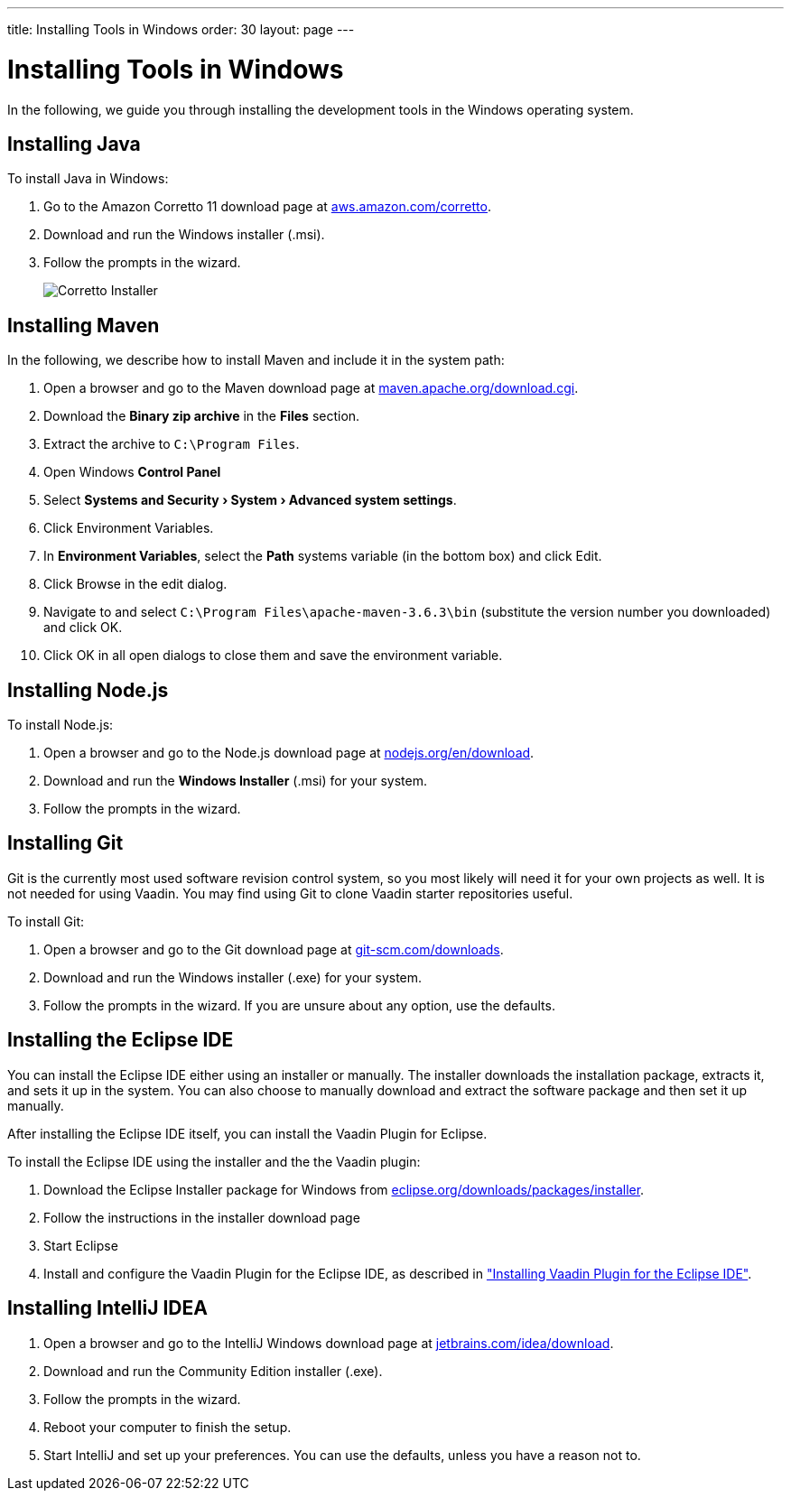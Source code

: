 ---
title: Installing Tools in Windows
order: 30
layout: page
---

[[installing.windows]]
= Installing Tools in Windows
:experimental:

In the following, we guide you through installing the development tools in the Windows operating system.

[[installing.windows.java]]
== Installing Java

To install Java in Windows:

. Go to the Amazon Corretto 11 download page at https://aws.amazon.com/corretto/[aws.amazon.com/corretto].

. Download and run the Windows installer (.msi).

. Follow the prompts in the wizard.
+
image:images/win-coretto-installer.png[Corretto Installer]

[[installing.windows.maven]]
== Installing Maven

In the following, we describe how to install Maven and include it in the system path:

. Open a browser and go to the Maven download page at https://maven.apache.org/download.cgi[maven.apache.org/download.cgi].

. Download the *Binary zip archive* in the *Files* section.

. Extract the archive to `C:\Program Files`.

. Open Windows *Control Panel*

. Select *menu:Systems and Security[System > Advanced system settings]*.

. Click [guibutton]#Environment Variables#.

. In *Environment Variables*, select the *Path* systems variable (in the bottom box) and click [guibutton]#Edit#.

. Click [guibutton]#Browse# in the edit dialog.

. Navigate to and select `C:\Program Files\apache-maven-3.6.3\bin` (substitute the version number you downloaded) and click [guibutton]#OK#.

. Click [guibutton]#OK# in all open dialogs to close them and save the environment variable.

[[installing.windows.node]]
== Installing Node.js

To install Node.js:

. Open a browser and go to the Node.js download page at https://nodejs.org/en/download/[nodejs.org/en/download].

. Download and run the *Windows Installer* (.msi) for your system.

. Follow the prompts in the wizard.

== Installing Git

Git is the currently most used software revision control system, so you most likely will need it for your own projects as well.
It is not needed for using Vaadin.
You may find using Git to clone Vaadin starter repositories useful.

To install Git:

. Open a browser and go to the Git download page at https://git-scm.com/downloads[git-scm.com/downloads].

. Download and run the Windows installer (.exe) for your system.

. Follow the prompts in the wizard.
If you are unsure about any option, use the defaults.

== Installing the Eclipse IDE

You can install the Eclipse IDE either using an installer or manually.
The installer downloads the installation package, extracts it, and sets it up in the system.
You can also choose to manually download and extract the software package and then set it up manually.

After installing the Eclipse IDE itself, you can install the Vaadin Plugin for Eclipse.

To install the Eclipse IDE using the installer and the the Vaadin plugin:

. Download the Eclipse Installer package for Windows from
link:https://www.eclipse.org/downloads/packages/installer[eclipse.org/downloads/packages/installer].

. Follow the instructions in the installer download page

. Start Eclipse

. Install and configure the Vaadin Plugin for the Eclipse IDE, as described in <<installing-eclipse#, "Installing Vaadin Plugin for the Eclipse IDE">>.


== Installing IntelliJ IDEA

. Open a browser and go to the IntelliJ Windows download page at https://www.jetbrains.com/idea/download/[jetbrains.com/idea/download].

. Download and run the Community Edition installer (.exe).

. Follow the prompts in the wizard.

. Reboot your computer to finish the setup.

.  Start IntelliJ and set up your preferences.
You can use the defaults, unless you have a reason not to.
